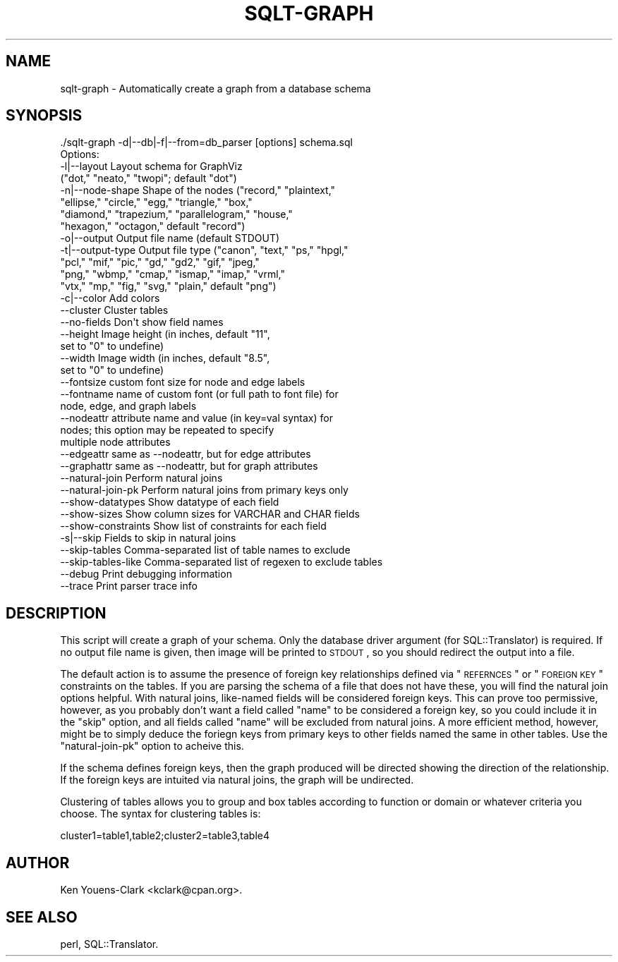 .\" Automatically generated by Pod::Man 2.25 (Pod::Simple 3.20)
.\"
.\" Standard preamble:
.\" ========================================================================
.de Sp \" Vertical space (when we can't use .PP)
.if t .sp .5v
.if n .sp
..
.de Vb \" Begin verbatim text
.ft CW
.nf
.ne \\$1
..
.de Ve \" End verbatim text
.ft R
.fi
..
.\" Set up some character translations and predefined strings.  \*(-- will
.\" give an unbreakable dash, \*(PI will give pi, \*(L" will give a left
.\" double quote, and \*(R" will give a right double quote.  \*(C+ will
.\" give a nicer C++.  Capital omega is used to do unbreakable dashes and
.\" therefore won't be available.  \*(C` and \*(C' expand to `' in nroff,
.\" nothing in troff, for use with C<>.
.tr \(*W-
.ds C+ C\v'-.1v'\h'-1p'\s-2+\h'-1p'+\s0\v'.1v'\h'-1p'
.ie n \{\
.    ds -- \(*W-
.    ds PI pi
.    if (\n(.H=4u)&(1m=24u) .ds -- \(*W\h'-12u'\(*W\h'-12u'-\" diablo 10 pitch
.    if (\n(.H=4u)&(1m=20u) .ds -- \(*W\h'-12u'\(*W\h'-8u'-\"  diablo 12 pitch
.    ds L" ""
.    ds R" ""
.    ds C` ""
.    ds C' ""
'br\}
.el\{\
.    ds -- \|\(em\|
.    ds PI \(*p
.    ds L" ``
.    ds R" ''
'br\}
.\"
.\" Escape single quotes in literal strings from groff's Unicode transform.
.ie \n(.g .ds Aq \(aq
.el       .ds Aq '
.\"
.\" If the F register is turned on, we'll generate index entries on stderr for
.\" titles (.TH), headers (.SH), subsections (.SS), items (.Ip), and index
.\" entries marked with X<> in POD.  Of course, you'll have to process the
.\" output yourself in some meaningful fashion.
.ie \nF \{\
.    de IX
.    tm Index:\\$1\t\\n%\t"\\$2"
..
.    nr % 0
.    rr F
.\}
.el \{\
.    de IX
..
.\}
.\"
.\" Accent mark definitions (@(#)ms.acc 1.5 88/02/08 SMI; from UCB 4.2).
.\" Fear.  Run.  Save yourself.  No user-serviceable parts.
.    \" fudge factors for nroff and troff
.if n \{\
.    ds #H 0
.    ds #V .8m
.    ds #F .3m
.    ds #[ \f1
.    ds #] \fP
.\}
.if t \{\
.    ds #H ((1u-(\\\\n(.fu%2u))*.13m)
.    ds #V .6m
.    ds #F 0
.    ds #[ \&
.    ds #] \&
.\}
.    \" simple accents for nroff and troff
.if n \{\
.    ds ' \&
.    ds ` \&
.    ds ^ \&
.    ds , \&
.    ds ~ ~
.    ds /
.\}
.if t \{\
.    ds ' \\k:\h'-(\\n(.wu*8/10-\*(#H)'\'\h"|\\n:u"
.    ds ` \\k:\h'-(\\n(.wu*8/10-\*(#H)'\`\h'|\\n:u'
.    ds ^ \\k:\h'-(\\n(.wu*10/11-\*(#H)'^\h'|\\n:u'
.    ds , \\k:\h'-(\\n(.wu*8/10)',\h'|\\n:u'
.    ds ~ \\k:\h'-(\\n(.wu-\*(#H-.1m)'~\h'|\\n:u'
.    ds / \\k:\h'-(\\n(.wu*8/10-\*(#H)'\z\(sl\h'|\\n:u'
.\}
.    \" troff and (daisy-wheel) nroff accents
.ds : \\k:\h'-(\\n(.wu*8/10-\*(#H+.1m+\*(#F)'\v'-\*(#V'\z.\h'.2m+\*(#F'.\h'|\\n:u'\v'\*(#V'
.ds 8 \h'\*(#H'\(*b\h'-\*(#H'
.ds o \\k:\h'-(\\n(.wu+\w'\(de'u-\*(#H)/2u'\v'-.3n'\*(#[\z\(de\v'.3n'\h'|\\n:u'\*(#]
.ds d- \h'\*(#H'\(pd\h'-\w'~'u'\v'-.25m'\f2\(hy\fP\v'.25m'\h'-\*(#H'
.ds D- D\\k:\h'-\w'D'u'\v'-.11m'\z\(hy\v'.11m'\h'|\\n:u'
.ds th \*(#[\v'.3m'\s+1I\s-1\v'-.3m'\h'-(\w'I'u*2/3)'\s-1o\s+1\*(#]
.ds Th \*(#[\s+2I\s-2\h'-\w'I'u*3/5'\v'-.3m'o\v'.3m'\*(#]
.ds ae a\h'-(\w'a'u*4/10)'e
.ds Ae A\h'-(\w'A'u*4/10)'E
.    \" corrections for vroff
.if v .ds ~ \\k:\h'-(\\n(.wu*9/10-\*(#H)'\s-2\u~\d\s+2\h'|\\n:u'
.if v .ds ^ \\k:\h'-(\\n(.wu*10/11-\*(#H)'\v'-.4m'^\v'.4m'\h'|\\n:u'
.    \" for low resolution devices (crt and lpr)
.if \n(.H>23 .if \n(.V>19 \
\{\
.    ds : e
.    ds 8 ss
.    ds o a
.    ds d- d\h'-1'\(ga
.    ds D- D\h'-1'\(hy
.    ds th \o'bp'
.    ds Th \o'LP'
.    ds ae ae
.    ds Ae AE
.\}
.rm #[ #] #H #V #F C
.\" ========================================================================
.\"
.IX Title "SQLT-GRAPH 1"
.TH SQLT-GRAPH 1 "2012-09-23" "perl v5.16.3" "User Contributed Perl Documentation"
.\" For nroff, turn off justification.  Always turn off hyphenation; it makes
.\" way too many mistakes in technical documents.
.if n .ad l
.nh
.SH "NAME"
sqlt\-graph \- Automatically create a graph from a database schema
.SH "SYNOPSIS"
.IX Header "SYNOPSIS"
.Vb 1
\&  ./sqlt\-graph \-d|\-\-db|\-f|\-\-from=db_parser [options] schema.sql
\&
\&  Options:
\&
\&    \-l|\-\-layout        Layout schema for GraphViz
\&                       ("dot," "neato," "twopi"; default "dot")
\&    \-n|\-\-node\-shape    Shape of the nodes ("record," "plaintext,"
\&                       "ellipse," "circle," "egg," "triangle," "box,"
\&                       "diamond," "trapezium," "parallelogram," "house,"
\&                       "hexagon," "octagon," default "record")
\&    \-o|\-\-output        Output file name (default STDOUT)
\&    \-t|\-\-output\-type   Output file type ("canon", "text," "ps," "hpgl,"
\&                       "pcl," "mif," "pic," "gd," "gd2," "gif," "jpeg,"
\&                       "png," "wbmp," "cmap," "ismap," "imap," "vrml,"
\&                       "vtx," "mp," "fig," "svg," "plain," default "png")
\&    \-c|\-\-color         Add colors
\&    \-\-cluster          Cluster tables
\&    \-\-no\-fields        Don\*(Aqt show field names
\&    \-\-height           Image height (in inches, default "11",
\&                       set to "0" to undefine)
\&    \-\-width            Image width (in inches, default "8.5",
\&                       set to "0" to undefine)
\&    \-\-fontsize         custom font size for node and edge labels
\&    \-\-fontname         name of custom font (or full path to font file) for
\&                       node, edge, and graph labels
\&    \-\-nodeattr         attribute name and value (in key=val syntax) for
\&                       nodes; this option may be repeated to specify
\&                       multiple node attributes
\&    \-\-edgeattr         same as \-\-nodeattr, but for edge attributes
\&    \-\-graphattr        same as \-\-nodeattr, but for graph attributes
\&    \-\-natural\-join     Perform natural joins
\&    \-\-natural\-join\-pk  Perform natural joins from primary keys only
\&    \-\-show\-datatypes   Show datatype of each field
\&    \-\-show\-sizes       Show column sizes for VARCHAR and CHAR fields
\&    \-\-show\-constraints Show list of constraints for each field
\&    \-s|\-\-skip          Fields to skip in natural joins
\&    \-\-skip\-tables      Comma\-separated list of table names to exclude
\&    \-\-skip\-tables\-like Comma\-separated list of regexen to exclude tables
\&    \-\-debug            Print debugging information
\&    \-\-trace            Print parser trace info
.Ve
.SH "DESCRIPTION"
.IX Header "DESCRIPTION"
This script will create a graph of your schema.  Only the database
driver argument (for SQL::Translator) is required.  If no output file
name is given, then image will be printed to \s-1STDOUT\s0, so you should
redirect the output into a file.
.PP
The default action is to assume the presence of foreign key
relationships defined via \*(L"\s-1REFERNCES\s0\*(R" or \*(L"\s-1FOREIGN\s0 \s-1KEY\s0\*(R" constraints on
the tables.  If you are parsing the schema of a file that does not
have these, you will find the natural join options helpful.  With
natural joins, like-named fields will be considered foreign keys.
This can prove too permissive, however, as you probably don't want a
field called \*(L"name\*(R" to be considered a foreign key, so you could
include it in the \*(L"skip\*(R" option, and all fields called \*(L"name\*(R" will be
excluded from natural joins.  A more efficient method, however, might
be to simply deduce the foriegn keys from primary keys to other fields
named the same in other tables.  Use the \*(L"natural-join-pk\*(R" option
to acheive this.
.PP
If the schema defines foreign keys, then the graph produced will be
directed showing the direction of the relationship.  If the foreign
keys are intuited via natural joins, the graph will be undirected.
.PP
Clustering of tables allows you to group and box tables according to
function or domain or whatever criteria you choose.  The syntax for
clustering tables is:
.PP
.Vb 1
\&  cluster1=table1,table2;cluster2=table3,table4
.Ve
.SH "AUTHOR"
.IX Header "AUTHOR"
Ken Youens-Clark <kclark@cpan.org>.
.SH "SEE ALSO"
.IX Header "SEE ALSO"
perl, SQL::Translator.
